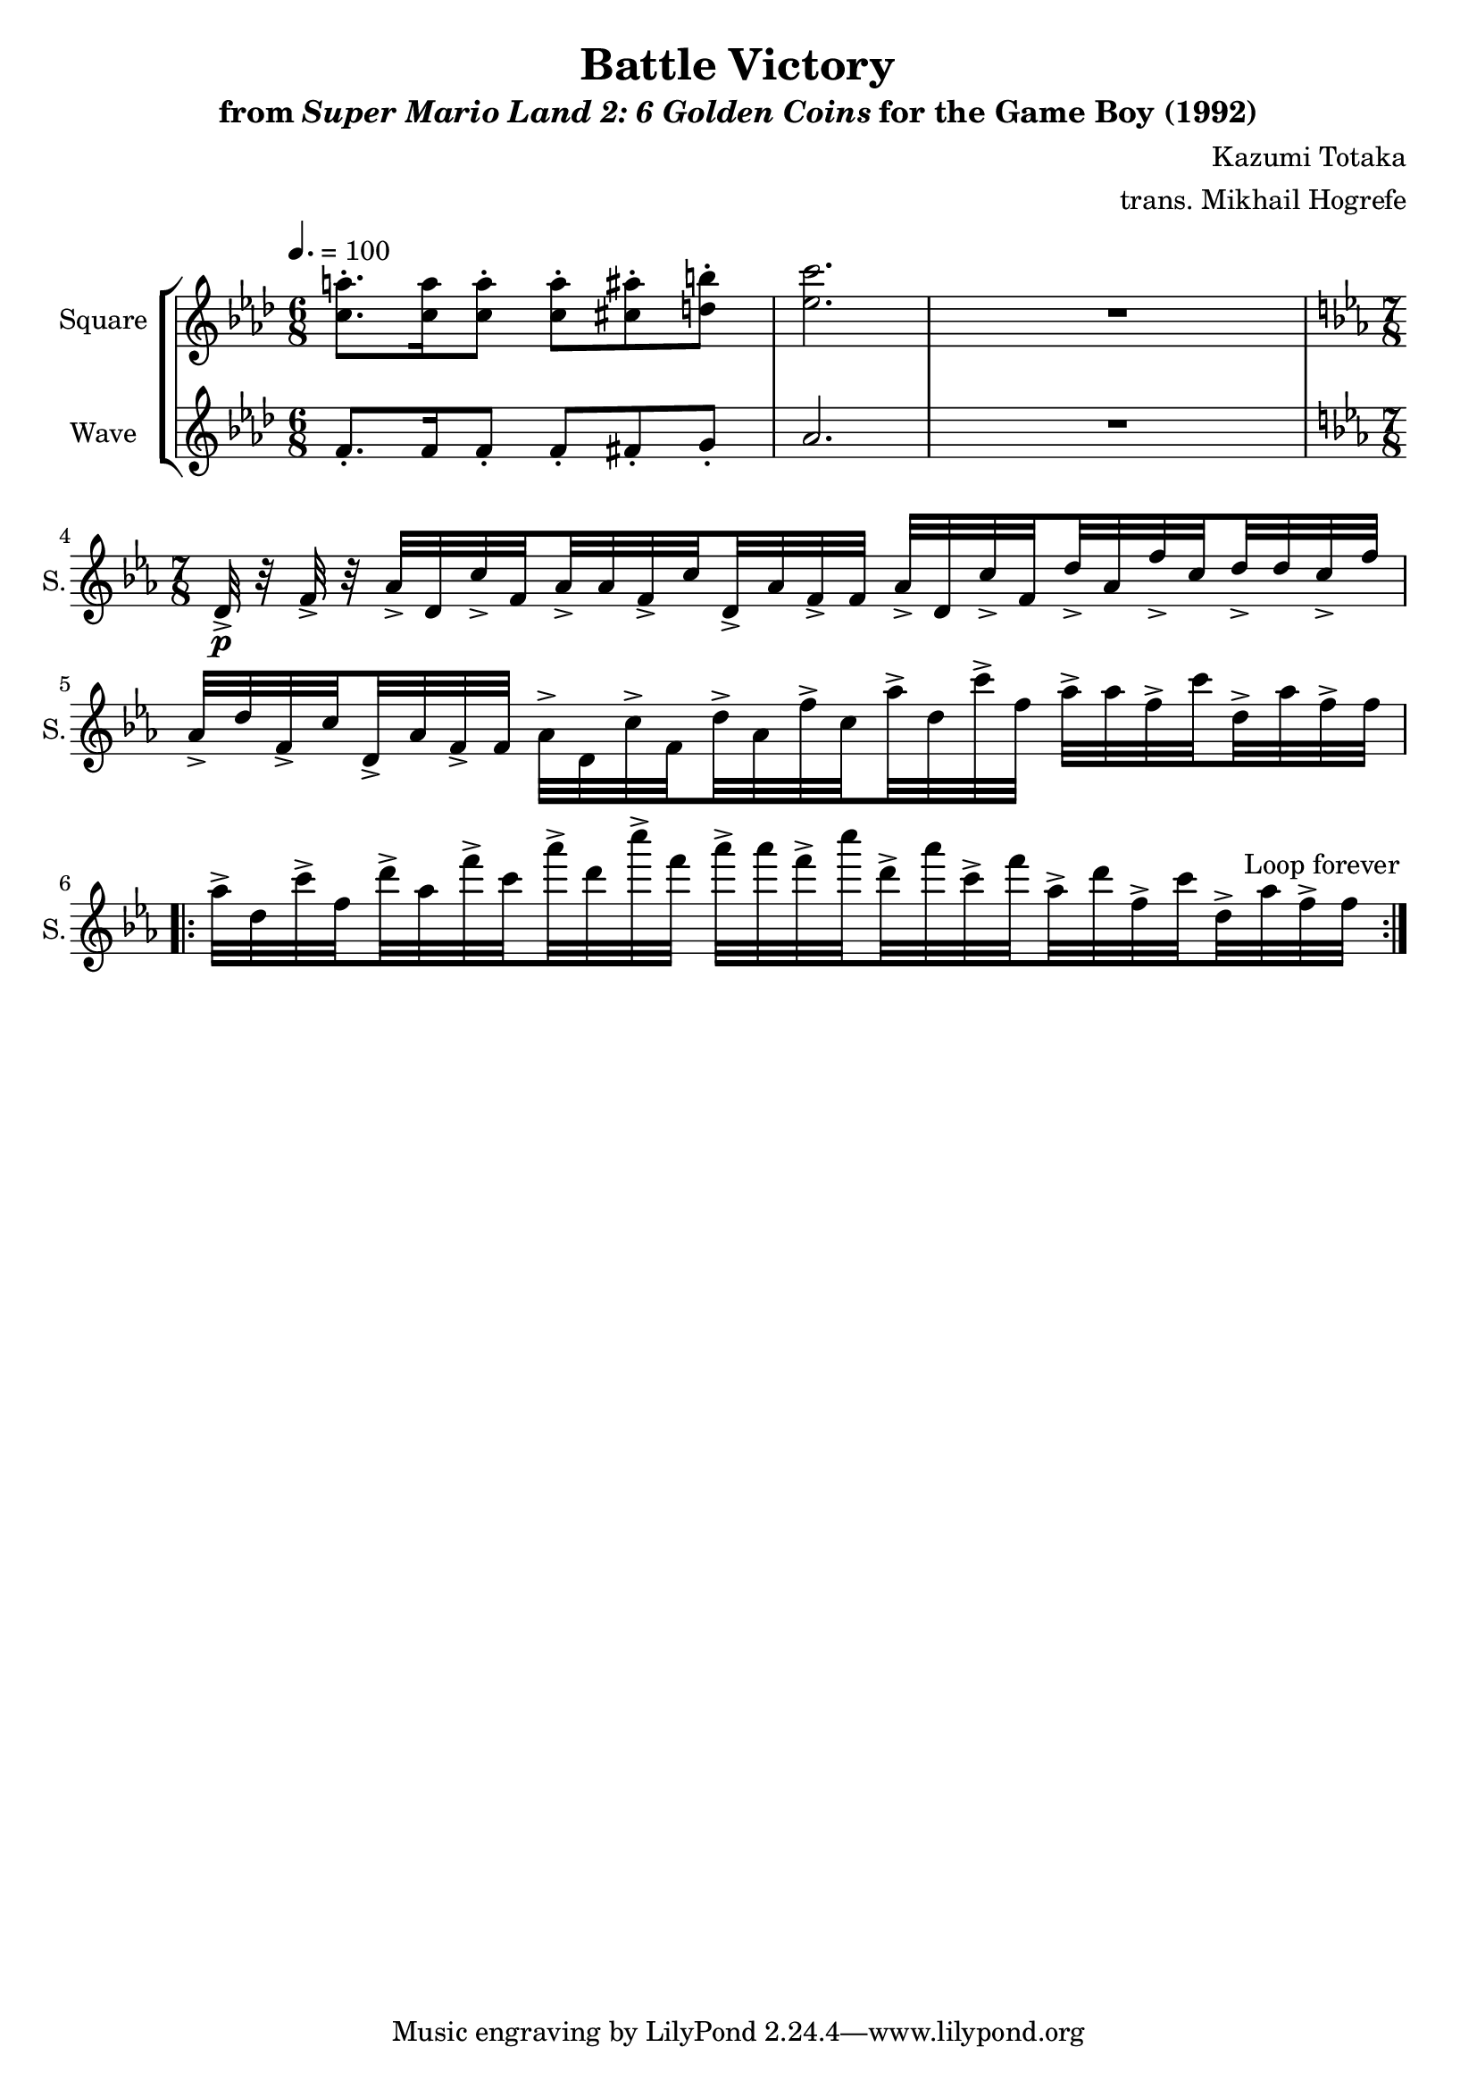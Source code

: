 \version "2.22.0"

smaller = {
    \set fontSize = #-3
    \override Stem #'length-fraction = #0.56
    \override Beam #'thickness = #0.2688
    \override Beam #'length-fraction = #0.56
}

\book {
    \header {
        title = "Battle Victory"
        subtitle = \markup { "from" {\italic "Super Mario Land 2: 6 Golden Coins"} "for the Game Boy (1992)" }
        composer = "Kazumi Totaka"
        arranger = "trans. Mikhail Hogrefe"
    }

    \score {
        {
            \new StaffGroup <<
                \new Staff \relative c'' {   
                    \set Staff.instrumentName = "Square"
                    \set Staff.shortInstrumentName = "S."  
\key aes \major
\time 6/8
\tempo 4. = 100
<c a'>8.-. 16 8-. 8-. <cis ais'>-. <d b'>-. |
<ees c'>2. |
R2. |
\time 7/8
\key ees \major
d,32->\p r f-> r aes->[ d, c'-> \set stemRightBeamCount = #1 f, \set stemLeftBeamCount = #1 aes-> aes f-> \set stemRightBeamCount = #1 c' \set stemLeftBeamCount = #1 d,-> aes' f-> f] aes->[ d, c'-> \set stemRightBeamCount = #1 f, \set stemLeftBeamCount = #1 d'-> aes f'-> \set stemRightBeamCount = #1 c \set stemLeftBeamCount = #1 d-> d c-> f] |
aes,32->[ d f,-> \set stemRightBeamCount = #1 c' \set stemLeftBeamCount = #1 d,-> aes' f-> f] aes->[ d, c'-> \set stemRightBeamCount = #1 f, \set stemLeftBeamCount = #1 d'-> aes f'-> \set stemRightBeamCount = #1 c \set stemLeftBeamCount = #1 aes'-> d, c'-> f,] aes->[ aes f-> \set stemRightBeamCount = #1 c' \set stemLeftBeamCount = #1 d,-> aes' f-> f] |
                    \repeat volta 2 {
aes32->[ d, c'-> \set stemRightBeamCount = #1 f, \set stemLeftBeamCount = #1 d'-> aes f'-> \set stemRightBeamCount = #1 c \set stemLeftBeamCount = #1 aes'-> d, c'-> f,] aes->[ aes f-> \set stemRightBeamCount = #1 c' \set stemLeftBeamCount = #1 d,-> aes' c,-> \set stemRightBeamCount = #1 f \set stemLeftBeamCount = #1 aes,-> d f,-> \set stemRightBeamCount = #1 c' \set stemLeftBeamCount = #1 d,-> aes' f-> f] |
                    }
\once \override Score.RehearsalMark.self-alignment-X = #RIGHT
\mark \markup { \fontsize #-2 "Loop forever" }
                }

                \new Staff \relative c' {   
                    \set Staff.instrumentName = "Wave"
                    \set Staff.shortInstrumentName = "W."  
\key aes \major
f8.-. f16 f8-. f-. fis-. g-. |
aes2. |
R2. |
\key ees \major
R1*7/8*3
                }
            >>
        }
        \layout {
            \context {
                \Staff
                \RemoveEmptyStaves
            }
            \context {
                \DrumStaff
                \RemoveEmptyStaves
            }
        }
    }
}
